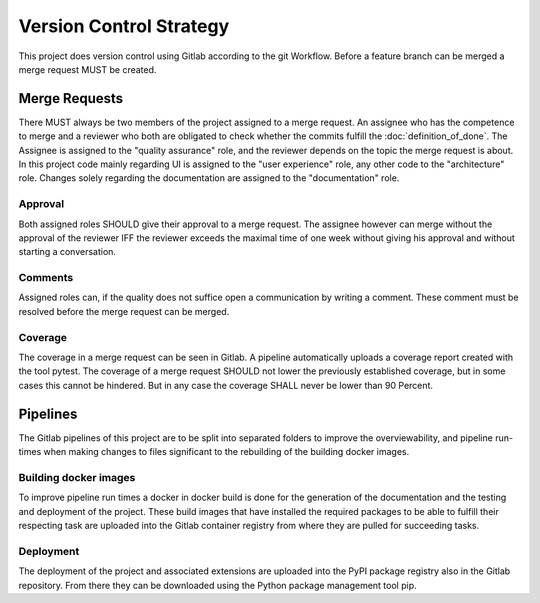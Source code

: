 Version Control Strategy
========================

This project does version control using Gitlab according to the git Workflow. Before a feature branch can be merged a merge request MUST be created.

Merge Requests
**************

There MUST always be two members of the project assigned to a merge request. An assignee who has the competence to merge and a reviewer who both are obligated to check whether the commits fulfill the :doc:`definition_of_done`. The Assignee is assigned to the "quality assurance" role, and the reviewer depends on the topic the merge request is about. In this project code mainly regarding UI is assigned to the "user experience" role, any other code to the "architecture" role. Changes solely regarding the documentation are assigned to the "documentation" role.

Approval
--------

Both assigned roles SHOULD give their approval to a merge request. The assignee however can merge without the approval of the reviewer IFF the reviewer exceeds the maximal time of one week without giving his approval and without starting a conversation.

Comments
--------

Assigned roles can, if the quality does not suffice open a communication by writing a comment. These comment must be resolved before the merge request can be merged.

Coverage
--------

The coverage in a merge request can be seen in Gitlab. A pipeline automatically uploads a coverage report created with the tool pytest. The coverage of a merge request SHOULD not lower the previously established coverage, but in some cases this cannot be hindered. But in any case the coverage SHALL never be lower than 90 Percent.

Pipelines
*********

The Gitlab pipelines of this project are to be split into separated folders to improve the overviewability, and pipeline run-times when making changes to files significant to the rebuilding of the building docker images.

Building docker images
----------------------

To improve pipeline run times a docker in docker build is done for the generation of the documentation and the testing and deployment of the project. These build images that have installed the required packages to be able to fulfill their respecting task are uploaded into the Gitlab container registry from where they are pulled for succeeding tasks.

Deployment
----------

The deployment of the project and associated extensions are uploaded into the PyPI package registry also in the Gitlab repository. From there they can be downloaded using the Python package management tool pip.
